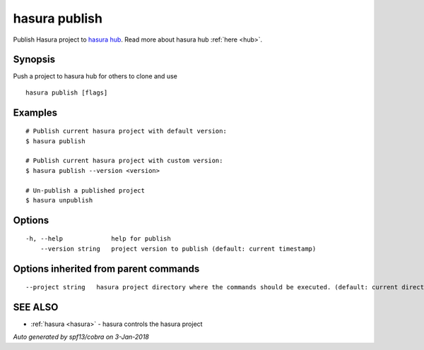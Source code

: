 .. _hasura_publish:

hasura publish
--------------

Publish Hasura project to `hasura hub <https://hasura.io/hub>`_. Read more about hasura hub :ref:`here <hub>`.

Synopsis
~~~~~~~~


Push a project to hasura hub for others to clone and use

::

  hasura publish [flags]

Examples
~~~~~~~~

::


    # Publish current hasura project with default version:
    $ hasura publish

    # Publish current hasura project with custom version:
    $ hasura publish --version <version>

    # Un-publish a published project
    $ hasura unpublish
      

Options
~~~~~~~

::

  -h, --help             help for publish
      --version string   project version to publish (default: current timestamp)

Options inherited from parent commands
~~~~~~~~~~~~~~~~~~~~~~~~~~~~~~~~~~~~~~

::

      --project string   hasura project directory where the commands should be executed. (default: current directory)

SEE ALSO
~~~~~~~~

* :ref:`hasura <hasura>` 	 - hasura controls the hasura project

*Auto generated by spf13/cobra on 3-Jan-2018*

